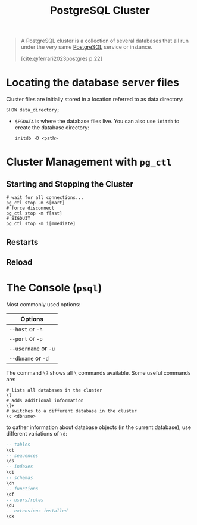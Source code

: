 :PROPERTIES:
:ID:       ae205cab-10ea-4cff-9051-fef9021638b6
:END:
#+title: PostgreSQL Cluster
#+filetags: :postgresql: :sql:

#+begin_quote
A PostgreSQL cluster is a collection of several databases that all run under the
very same [[id:1949c98e-e1c0-474b-b383-c76aa418d583][PostgreSQL]] service or instance.

[cite:@ferrari2023postgres p.22]
#+end_quote

* Locating the database server files
Cluster files are initially stored in a location referred to as data directory:

#+BEGIN_SRC psql
SHOW data_directory;
#+END_SRC

+ ~$PGDATA~ is where the database files live. You can also use ~initdb~ to create
  the database directory:

  #+begin_src shell
    initdb -D <path>
  #+end_src

* Cluster Management with ~pg_ctl~

** Starting and Stopping the Cluster

#+begin_src shell
  # wait for all connections...
  pg_ctl stop -m s[mart]
  # force disconnect
  pg_ctl stop -m f[ast]
  # SIGQUIT
  pg_ctl stop -m i[mmediate]
#+end_src

** Restarts

** Reload

* The Console (~psql~)

Most commonly used options:

| Options          |
|------------------|
| ~--host~ or ~-h~     |
| ~--port~ or ~-p~     |
| ~--username~ or ~-u~ |
| ~--dbname~ or ~-d~ |

The command ~\?~ shows all ~\~ commands available. Some useful commands are:

#+begin_src shell
  # lists all databases in the cluster
  \l
  # adds additional information
  \l+
  # switches to a different database in the cluster
  \c <dbname>
#+end_src

to gather information about database objects (in the current database), use
different variations of ~\d~:

#+begin_src sql
  -- tables
  \dt
  -- sequences
  \ds
  -- indexes
  \di
  -- schemas
  \dn
  -- functions
  \df
  -- users/roles
  \du
  -- extensions installed
  \dx
#+end_src
